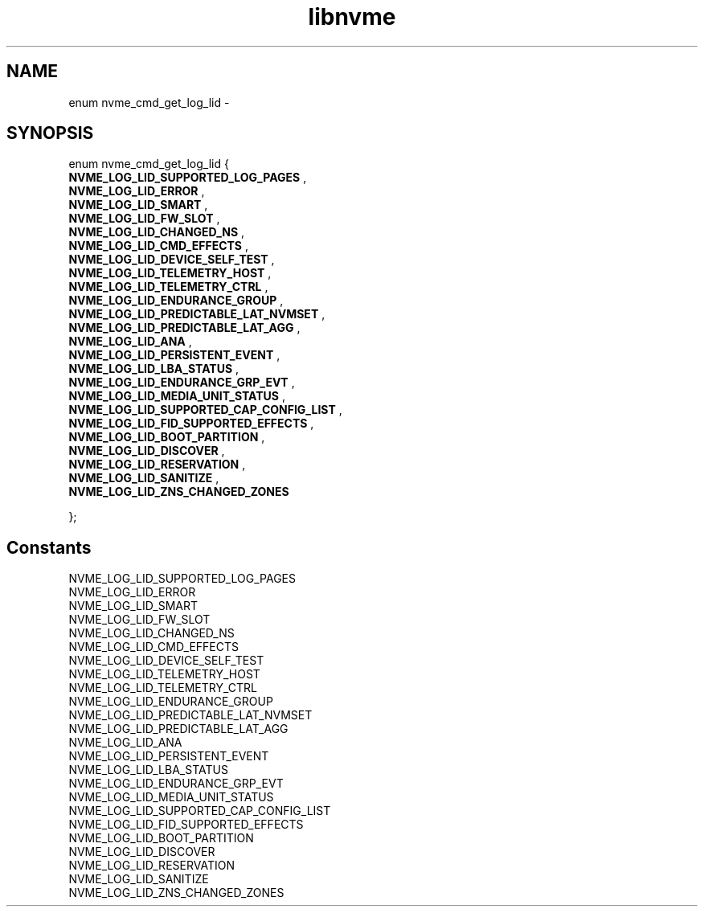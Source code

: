 .TH "libnvme" 9 "enum nvme_cmd_get_log_lid" "February 2022" "API Manual" LINUX
.SH NAME
enum nvme_cmd_get_log_lid \- 
.SH SYNOPSIS
enum nvme_cmd_get_log_lid {
.br
.BI "    NVME_LOG_LID_SUPPORTED_LOG_PAGES"
, 
.br
.br
.BI "    NVME_LOG_LID_ERROR"
, 
.br
.br
.BI "    NVME_LOG_LID_SMART"
, 
.br
.br
.BI "    NVME_LOG_LID_FW_SLOT"
, 
.br
.br
.BI "    NVME_LOG_LID_CHANGED_NS"
, 
.br
.br
.BI "    NVME_LOG_LID_CMD_EFFECTS"
, 
.br
.br
.BI "    NVME_LOG_LID_DEVICE_SELF_TEST"
, 
.br
.br
.BI "    NVME_LOG_LID_TELEMETRY_HOST"
, 
.br
.br
.BI "    NVME_LOG_LID_TELEMETRY_CTRL"
, 
.br
.br
.BI "    NVME_LOG_LID_ENDURANCE_GROUP"
, 
.br
.br
.BI "    NVME_LOG_LID_PREDICTABLE_LAT_NVMSET"
, 
.br
.br
.BI "    NVME_LOG_LID_PREDICTABLE_LAT_AGG"
, 
.br
.br
.BI "    NVME_LOG_LID_ANA"
, 
.br
.br
.BI "    NVME_LOG_LID_PERSISTENT_EVENT"
, 
.br
.br
.BI "    NVME_LOG_LID_LBA_STATUS"
, 
.br
.br
.BI "    NVME_LOG_LID_ENDURANCE_GRP_EVT"
, 
.br
.br
.BI "    NVME_LOG_LID_MEDIA_UNIT_STATUS"
, 
.br
.br
.BI "    NVME_LOG_LID_SUPPORTED_CAP_CONFIG_LIST"
, 
.br
.br
.BI "    NVME_LOG_LID_FID_SUPPORTED_EFFECTS"
, 
.br
.br
.BI "    NVME_LOG_LID_BOOT_PARTITION"
, 
.br
.br
.BI "    NVME_LOG_LID_DISCOVER"
, 
.br
.br
.BI "    NVME_LOG_LID_RESERVATION"
, 
.br
.br
.BI "    NVME_LOG_LID_SANITIZE"
, 
.br
.br
.BI "    NVME_LOG_LID_ZNS_CHANGED_ZONES"

};
.SH Constants
.IP "NVME_LOG_LID_SUPPORTED_LOG_PAGES" 12
.IP "NVME_LOG_LID_ERROR" 12
.IP "NVME_LOG_LID_SMART" 12
.IP "NVME_LOG_LID_FW_SLOT" 12
.IP "NVME_LOG_LID_CHANGED_NS" 12
.IP "NVME_LOG_LID_CMD_EFFECTS" 12
.IP "NVME_LOG_LID_DEVICE_SELF_TEST" 12
.IP "NVME_LOG_LID_TELEMETRY_HOST" 12
.IP "NVME_LOG_LID_TELEMETRY_CTRL" 12
.IP "NVME_LOG_LID_ENDURANCE_GROUP" 12
.IP "NVME_LOG_LID_PREDICTABLE_LAT_NVMSET" 12
.IP "NVME_LOG_LID_PREDICTABLE_LAT_AGG" 12
.IP "NVME_LOG_LID_ANA" 12
.IP "NVME_LOG_LID_PERSISTENT_EVENT" 12
.IP "NVME_LOG_LID_LBA_STATUS" 12
.IP "NVME_LOG_LID_ENDURANCE_GRP_EVT" 12
.IP "NVME_LOG_LID_MEDIA_UNIT_STATUS" 12
.IP "NVME_LOG_LID_SUPPORTED_CAP_CONFIG_LIST" 12
.IP "NVME_LOG_LID_FID_SUPPORTED_EFFECTS" 12
.IP "NVME_LOG_LID_BOOT_PARTITION" 12
.IP "NVME_LOG_LID_DISCOVER" 12
.IP "NVME_LOG_LID_RESERVATION" 12
.IP "NVME_LOG_LID_SANITIZE" 12
.IP "NVME_LOG_LID_ZNS_CHANGED_ZONES" 12
